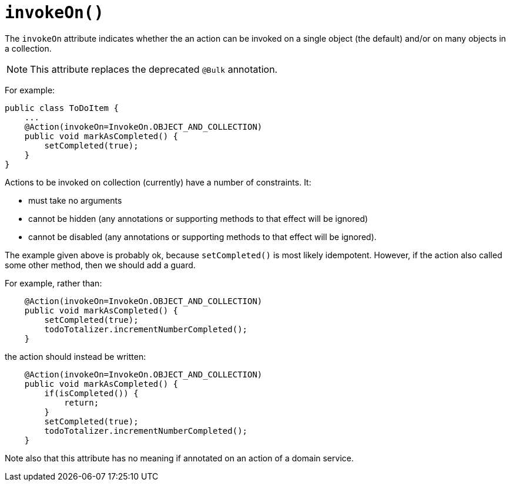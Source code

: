 [[_ug_reference-annotations_manpage-Action_invokeOn]]
= `invokeOn()`
:Notice: Licensed to the Apache Software Foundation (ASF) under one or more contributor license agreements. See the NOTICE file distributed with this work for additional information regarding copyright ownership. The ASF licenses this file to you under the Apache License, Version 2.0 (the "License"); you may not use this file except in compliance with the License. You may obtain a copy of the License at. http://www.apache.org/licenses/LICENSE-2.0 . Unless required by applicable law or agreed to in writing, software distributed under the License is distributed on an "AS IS" BASIS, WITHOUT WARRANTIES OR  CONDITIONS OF ANY KIND, either express or implied. See the License for the specific language governing permissions and limitations under the License.
:_basedir: ../
:_imagesdir: images/




The `invokeOn` attribute indicates whether the an action can be invoked on a single object (the default) and/or on many objects in a collection.

[NOTE]
====
This attribute replaces the deprecated `@Bulk` annotation.
====

For example:

[source,java]
----
public class ToDoItem {
    ...
    @Action(invokeOn=InvokeOn.OBJECT_AND_COLLECTION)
    public void markAsCompleted() {
        setCompleted(true);
    }
}
----


Actions to be invoked on collection (currently) have a number of constraints.  It:

* must take no arguments
* cannot be hidden (any annotations or supporting methods to that effect will be ignored)
* cannot be disabled (any annotations or supporting methods to that effect will be ignored).

The example given above is probably ok, because `setCompleted()` is most likely idempotent. However, if the action also called some other method, then we should add a guard.

For example, rather than:

[source,java]
----
    @Action(invokeOn=InvokeOn.OBJECT_AND_COLLECTION)
    public void markAsCompleted() {
        setCompleted(true);
        todoTotalizer.incrementNumberCompleted();
    }
----

the action should instead be written:

[source,java]
----
    @Action(invokeOn=InvokeOn.OBJECT_AND_COLLECTION)
    public void markAsCompleted() {
        if(isCompleted()) {
            return;
        }
        setCompleted(true);
        todoTotalizer.incrementNumberCompleted();
    }
----


Note also that this attribute has no meaning if annotated on an action of a domain service.

